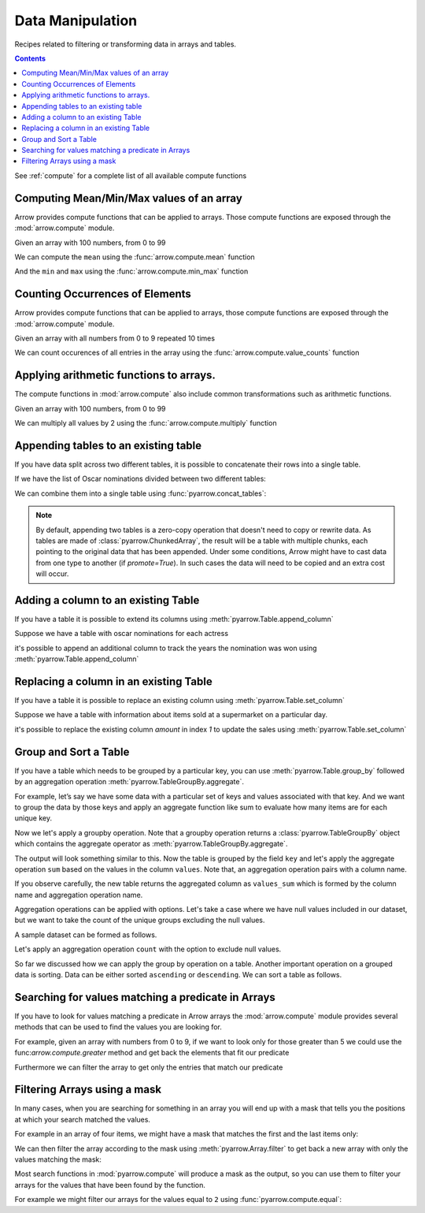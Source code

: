 =================
Data Manipulation
=================

Recipes related to filtering or transforming data in
arrays and tables.

.. contents::

See :ref:`compute` for a complete list of all available compute functions

Computing Mean/Min/Max values of an array
=========================================

Arrow provides compute functions that can be applied to arrays.
Those compute functions are exposed through the :mod:`arrow.compute`
module.

.. testsetup::

  import numpy as np
  import pyarrow as pa

  arr = pa.array(np.arange(100))

Given an array with 100 numbers, from 0 to 99

.. testcode::

  print(f"{arr[0]} .. {arr[-1]}")

.. testoutput::

  0 .. 99

We can compute the ``mean`` using the :func:`arrow.compute.mean`
function

.. testcode::

  import pyarrow.compute as pc

  mean = pc.mean(arr)
  print(mean)

.. testoutput::

  49.5

And the ``min`` and ``max`` using the :func:`arrow.compute.min_max`
function

.. testcode::

  import pyarrow.compute as pc

  min_max = pc.min_max(arr)
  print(min_max)

.. testoutput::

  [('min', 0), ('max', 99)]

Counting Occurrences of Elements
================================

Arrow provides compute functions that can be applied to arrays,
those compute functions are exposed through the :mod:`arrow.compute`
module.

.. testsetup::

  import pyarrow as pa

  nums_arr = pa.array(list(range(10))*10)

Given an array with all numbers from 0 to 9 repeated 10 times

.. testcode::

  print(f"LEN: {len(nums_arr)}, MIN/MAX: {nums_arr[0]} .. {nums_arr[-1]}")

.. testoutput::

  LEN: 100, MIN/MAX: 0 .. 9

We can count occurences of all entries in the array using the
:func:`arrow.compute.value_counts` function

.. testcode::

  import pyarrow.compute as pc

  counts = pc.value_counts(nums_arr)
  for pair in counts:
      print(pair)

.. testoutput::

  [('values', 0), ('counts', 10)]
  [('values', 1), ('counts', 10)]
  [('values', 2), ('counts', 10)]
  [('values', 3), ('counts', 10)]
  [('values', 4), ('counts', 10)]
  [('values', 5), ('counts', 10)]
  [('values', 6), ('counts', 10)]
  [('values', 7), ('counts', 10)]
  [('values', 8), ('counts', 10)]
  [('values', 9), ('counts', 10)]

Applying arithmetic functions to arrays.
=========================================

The compute functions in :mod:`arrow.compute` also include
common transformations such as arithmetic functions.

Given an array with 100 numbers, from 0 to 99

.. testcode::

  print(f"{arr[0]} .. {arr[-1]}")

.. testoutput::

  0 .. 99

We can multiply all values by 2 using the :func:`arrow.compute.multiply`
function

.. testcode::

  import pyarrow.compute as pc

  doubles = pc.multiply(arr, 2)
  print(f"{doubles[0]} .. {doubles[-1]}")

.. testoutput::

  0 .. 198

Appending tables to an existing table
=====================================

If you have data split across two different tables, it is possible
to concatenate their rows into a single table.

If we have the list of Oscar nominations divided between two different tables:

.. testcode::

  import pyarrow as pa

  oscar_nominations_1 = pa.table([
    ["Meryl Streep", "Katharine Hepburn"],
    [21, 12]
  ], names=["actor", "nominations"])

  oscar_nominations_2 = pa.table([
    ["Jack Nicholson", "Bette Davis"],
    [12, 10]
  ], names=["actor", "nominations"])

We can combine them into a single table using :func:`pyarrow.concat_tables`:

.. testcode::

  oscar_nominations = pa.concat_tables([oscar_nominations_1, 
                                        oscar_nominations_2])
  print(oscar_nominations)

.. testoutput::

    pyarrow.Table
    actor: string
    nominations: int64
    ----
    actor: [["Meryl Streep","Katharine Hepburn"],["Jack Nicholson","Bette Davis"]]
    nominations: [[21,12],[12,10]]

.. note::

  By default, appending two tables is a zero-copy operation that doesn't need to
  copy or rewrite data. As tables are made of :class:`pyarrow.ChunkedArray`,
  the result will be a table with multiple chunks, each pointing to the original 
  data that has been appended. Under some conditions, Arrow might have to 
  cast data from one type to another (if `promote=True`).  In such cases the data 
  will need to be copied and an extra cost will occur.

Adding a column to an existing Table
====================================

If you have a table it is possible to extend its columns using
:meth:`pyarrow.Table.append_column`

Suppose we have a table with oscar nominations for each actress

.. testcode::

  import pyarrow as pa

  oscar_nominations = pa.table([
    ["Meryl Streep", "Katharine Hepburn"],
    [21, 12]
  ], names=["actor", "nominations"])

  print(oscar_nominations)

.. testoutput::

    pyarrow.Table
    actor: string
    nominations: int64
    ----
    actor: [["Meryl Streep","Katharine Hepburn"]]
    nominations: [[21,12]]

it's possible to append an additional column to track the years the
nomination was won using :meth:`pyarrow.Table.append_column`

.. testcode::

  oscar_nominations = oscar_nominations.append_column(
    "wonyears", 
    pa.array([
      [1980, 1983, 2012],
      [1934, 1968, 1969, 1982]
    ])
  )

  print(oscar_nominations)

.. testoutput::

    pyarrow.Table
    actor: string
    nominations: int64
    wonyears: list<item: int64>
      child 0, item: int64
    ----
    actor: [["Meryl Streep","Katharine Hepburn"]]
    nominations: [[21,12]]
    wonyears: [[[1980,1983,2012],[1934,1968,1969,1982]]]


Replacing a column in an existing Table
=======================================

If you have a table it is possible to replace an existing column using
:meth:`pyarrow.Table.set_column`

Suppose we have a table with information about items sold at a supermarket
on a particular day.

.. testcode::

  import pyarrow as pa

  sales_data = pa.table([
    ["Potato", "Bean", "Cucumber", "Eggs"],
    [21, 12, 10, 30]
  ], names=["item", "amount"])

  print(sales_data)

.. testoutput::

    pyarrow.Table
    item: string
    amount: int64
    ----
    item: [["Potato","Bean","Cucumber","Eggs"]]
    amount: [[21,12,10,30]]

it's possible to replace the existing column `amount`
in index `1` to update the sales 
using :meth:`pyarrow.Table.set_column`

.. testcode::

  new_sales_data = sales_data.set_column(
    1, 
    "new_amount",
    pa.array([30, 20, 15, 40])
  )

  print(new_sales_data)

.. testoutput::

    pyarrow.Table
    item: string
    new_amount: int64
    ----
    item: [["Potato","Bean","Cucumber","Eggs"]]
    new_amount: [[30,20,15,40]]

Group and Sort a Table
======================

If you have a table which needs to be grouped by a particular key, 
you can use :meth:`pyarrow.Table.group_by` followed by an aggregation
operation :meth:`pyarrow.TableGroupBy.aggregate`.

For example, let’s say we have some data with a particular set of keys
and values associated with that key. And we want to group the data by 
those keys and apply an aggregate function like sum to evaluate
how many items are for each unique key. 

.. testcode::

  import pyarrow as pa

  table = pa.table([
       pa.array(["a", "a", "b", "b", "c", "d", "e", "c"]),
       pa.array([11, 20, 3, 4, 5, 1, 4, 10]),
      ], names=["keys", "values"])

  print(table)

.. testoutput::

    pyarrow.Table
    keys: string
    values: int64
    ----
    keys: [["a","a","b","b","c","d","e","c"]]
    values: [[11,20,3,4,5,1,4,10]]

Now we let's apply a groupby operation. Note that a groupby 
operation returns a :class:`pyarrow.TableGroupBy` object which contains 
the aggregate operator as :meth:`pyarrow.TableGroupBy.aggregate`. 

.. testcode::

  grouped_table = table.group_by("keys")

  print(grouped_table)

.. testoutput::

    <pyarrow.lib.TableGroupBy object at 0x104f484f0>

The output will look something similar to this. Now the table is 
grouped by the field ``key`` and let's apply the aggregate operation
``sum`` based on the values in the column ``values``. Note that, an 
aggregation operation pairs with a column name. 

.. testcode::

  aggregated_table = grouped_table.aggregate([("values", "sum")])

  print(aggregated_table)

.. testoutput::

    pyarrow.Table
    values_sum: int64
    keys: string
    ----
    values_sum: [[31,7,15,1,4]]
    keys: [["a","b","c","d","e"]]

If you observe carefully, the new table returns the aggregated column
as ``values_sum`` which is formed by the column name and aggregation operation name. 

Aggregation operations can be applied with options. Let's take a case where
we have null values included in our dataset, but we want to take the 
count of the unique groups excluding the null values. 

A sample dataset can be formed as follows. 

.. testcode::

  import pyarrow as pa

  table = pa.table([
        pa.array(["a", "a", "b", "b", "b", "c", "d", "d", "e", "c"]),
        pa.array([None, 20, 3, 4, 5, 6, 10, 1, 4, None]),
        ], names=["keys", "values"])

  print(table)

.. testoutput::

  pyarrow.Table
  keys: string
  values: int64
  ----
  keys: [["a","a","b","b","b","c","d","d","e","c"]]
  values: [[null,20,3,4,5,6,10,1,4,null]]

Let's apply an aggregation operation ``count`` with the option to exclude
null values. 


.. testcode::

  import pyarrow.compute as pc

  grouped_table = table.group_by("keys").aggregate(
    [("values", 
    "count",
    pc.CountOptions(mode="only_valid"))]
  )

  print(grouped_table)

.. testoutput::

    pyarrow.Table
    values_count: int64
    keys: string
    ----
    values_count: [[1,3,1,2,1]]
    keys: [["a","b","c","d","e"]]

So far we discussed how we can apply the group by operation
on a table. Another important operation on a grouped data 
is sorting. Data can be either sorted ``ascending`` or ``descending``. 
We can sort a table as follows.

.. testcode::

  grouped_table.sort_by([("values_count", "ascending")])

.. testoutput::

  pyarrow.Table
  values_count: int64
  keys: string
  ----
  values_count: [[1,1,1,2,3]]
  keys: [["a","c","e","d","b"]]


Searching for values matching a predicate in Arrays
===================================================

If you have to look for values matching a predicate in Arrow arrays
the :mod:`arrow.compute` module provides several methods that
can be used to find the values you are looking for.

For example, given an array with numbers from 0 to 9, if we
want to look only for those greater than 5 we could use the
func:`arrow.compute.greater` method and get back the elements
that fit our predicate

.. testcode::

  import pyarrow as pa
  import pyarrow.compute as pc

  arr = pa.array(range(10))
  gtfive = pc.greater(arr, 5)

  print(gtfive.to_string())

.. testoutput::

  [
    false,
    false,
    false,
    false,
    false,
    false,
    true,
    true,
    true,
    true
  ]

Furthermore we can filter the array to get only the entries
that match our predicate

.. testcode::

  filtered_array = pc.filter(arr, gtfive)
  print(filtered_array)

.. testoutput::

  [
    6,
    7,
    8,
    9
  ]

Filtering Arrays using a mask
=============================

In many cases, when you are searching for something in an array
you will end up with a mask that tells you the positions at which
your search matched the values.

For example in an array of four items, we might have a mask that
matches the first and the last items only:

.. testcode::

  import pyarrow as pa

  array = pa.array([1, 2, 3, 4])
  mask = pa.array([True, False, False, True])

We can then filter the array according to the mask using
:meth:`pyarrow.Array.filter` to get back a new array with
only the values matching the mask:

.. testcode::

  filtered_array = array.filter(mask)
  print(filtered_array)

.. testoutput::

  [
    1,
    4
  ]

Most search functions in :mod:`pyarrow.compute` will produce
a mask as the output, so you can use them to filter your arrays
for the values that have been found by the function.

For example we might filter our arrays for the values equal to ``2``
using :func:`pyarrow.compute.equal`:

.. testcode::

  import pyarrow.compute as pc

  filtered_array = array.filter(pc.equal(array, 2))
  print(filtered_array)

.. testoutput::

  [
    2
  ]
